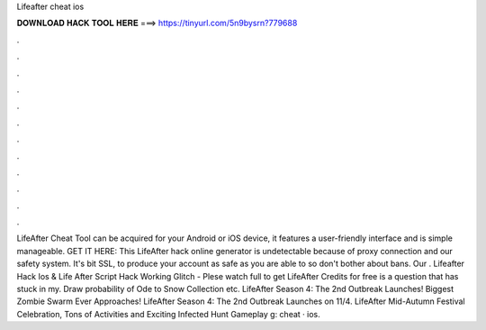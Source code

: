 Lifeafter cheat ios

𝐃𝐎𝐖𝐍𝐋𝐎𝐀𝐃 𝐇𝐀𝐂𝐊 𝐓𝐎𝐎𝐋 𝐇𝐄𝐑𝐄 ===> https://tinyurl.com/5n9bysrn?779688

.

.

.

.

.

.

.

.

.

.

.

.

LifeAfter Cheat Tool can be acquired for your Android or iOS device, it features a user-friendly interface and is simple manageable. GET IT HERE:  This LifeAfter hack online generator is undetectable because of proxy connection and our safety system. It's bit SSL, to produce your account as safe as you are able to so don't bother about bans. Our . Lifeafter Hack Ios & Life After Script Hack Working Glitch - Plese watch full  to get LifeAfter Credits for free is a question that has stuck in my. Draw probability of Ode to Snow Collection etc. LifeAfter Season 4: The 2nd Outbreak Launches! Biggest Zombie Swarm Ever Approaches! LifeAfter Season 4: The 2nd Outbreak Launches on 11/4. LifeAfter Mid-Autumn Festival Celebration, Tons of Activities and Exciting Infected Hunt Gameplay g: cheat · ios.